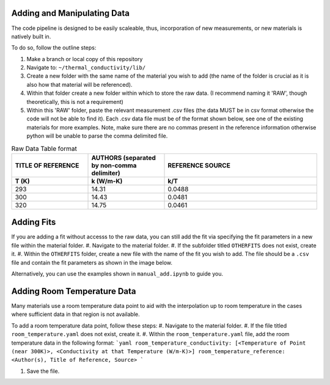 Adding and Manipulating Data
============================

The code pipeline is designed to be easily scaleable, thus, incorporation of new measurements, or new materials is natively built in.

To do so, follow the outline steps:

#. Make a branch or local copy of this repository
#. Navigate to: ``~/thermal_conductivity/lib/``
#. Create a new folder with the same name of the material you wish to add (the name of the folder is crucial as it is also how that material will be referenced).
#. Within that folder create a new folder within which to store the raw data. (I recommend naming it 'RAW', though theoretically, this is not a requirement)
#. Within this 'RAW' folder, paste the relevant measurement .csv files (the data MUST be in csv format otherwise the code will not be able to find it). Each .csv data file must be of the format shown below, see one of the existing materials for more examples. Note, make sure there are no commas present in the reference information otherwise python will be unable to parse the comma delimited file.

.. list-table:: Raw Data Table format
   :widths: 25 25 50
   :header-rows: 2

   * - TITLE OF REFERENCE
     - AUTHORS (separated by non-comma delimiter)
     - REFERENCE SOURCE
   * - **T (K)** 
     - **k (W/m-K)**
     - **k/T** 
   * - 293
     - 14.31
     - 0.0488
   * - 300
     - 14.43
     - 0.0481
   * - 320
     - 14.75
     - 0.0461

Adding Fits
============================

If you are adding a fit without accesss to the raw data, you can still add the fit via specifying the fit parameters in a new file within the material folder.
#. Navigate to the material folder.
#. If the subfolder titled ``OTHERFITS`` does not exist, create it. 
#. Within the ``OTHERFITS`` folder, create a new file with the name of the fit you wish to add. The file should be a ``.csv`` file and contain the fit parameters as shown in the image below.

Alternatively, you can use the examples shown in ``manual_add.ipynb`` to guide you.

Adding Room Temperature Data
============================

Many materials use a room temperature data point to aid with the interpolation up to room temperature in the cases where sufficient data in that region is not available.

To add a room temperature data point, follow these steps:
#. Navigate to the material folder.
#. If the file titled ``room_temperature.yaml`` does not exist, create it.
#. Within the ``room_temperature.yaml`` file, add the room temperature data in the following format:
```yaml
room_temperature_conductivity: [<Temperature of Point (near 300K)>, <Conductivity at that Temperature (W/m-K)>]
room_temperature_reference: <Author(s), Title of Reference, Source>
```

#. Save the file.
